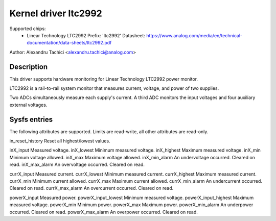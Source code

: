 .. SPDX-License-Identifier: GPL-2.0

Kernel driver ltc2992
=====================

Supported chips:
  * Linear Technology LTC2992
    Prefix: 'ltc2992'
    Datasheet: https://www.analog.com/media/en/technical-documentation/data-sheets/ltc2992.pdf

Author: Alexandru Tachici <alexandru.tachici@analog.com>


Description
-----------

This driver supports hardware monitoring for Linear Technology LTC2992 power monitor.

LTC2992 is a rail-to-rail system monitor that measures current,
voltage, and power of two supplies.

Two ADCs simultaneously measure each supply's current. A third ADC monitors
the input voltages and four auxiliary external voltages.


Sysfs entries
-------------

The following attributes are supported. Limits are read-write,
all other attributes are read-only.

in_reset_history	Reset all highest/lowest values.

inX_input		Measured voltage.
inX_lowest		Minimum measured voltage.
inX_highest		Maximum measured voltage.
inX_min			Minimum voltage allowed.
inX_max			Maximum voltage allowed.
inX_min_alarm		An undervoltage occurred. Cleared on read.
inX_max_alarm		An overvoltage occurred. Cleared on read.

currX_input		Measured current.
currX_lowest		Minimum measured current.
currX_highest		Maximum measured current.
currX_min		Minimum current allowed.
currX_max		Maximum current allowed.
currX_min_alarm		An undercurrent occurred. Cleared on read.
currX_max_alarm		An overcurrent occurred. Cleared on read.

powerX_input		Measured power.
powerX_input_lowest	Minimum measured voltage.
powerX_input_highest	Maximum measured voltage.
powerX_min		Minimum power.
powerX_max		Maximum power.
powerX_min_alarm	An underpower occurred. Cleared on read.
powerX_max_alarm	An overpower occurred. Cleared on read.
